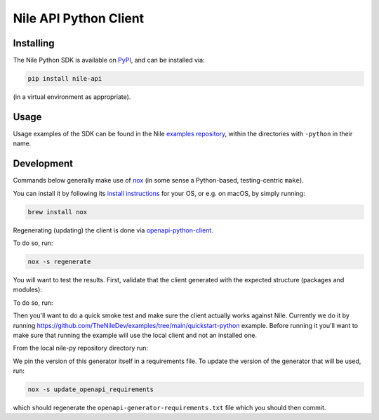 ======================
Nile API Python Client
======================

Installing
----------

The Nile Python SDK is available on `PyPI <https://pypi.org/project/nile-api/>`_, and can be installed via:

.. code-block:: sh

    pip install nile-api

(in a virtual environment as appropriate).

Usage
-----

Usage examples of the SDK can be found in the Nile `examples repository <https://github.com/TheNileDev/examples/>`_, within the directories with ``-python`` in their name.

Development
-----------

Commands below generally make use of `nox <https://nox.thea.codes/en/stable/index.html#>`_ (in some sense a Python-based, testing-centric ``make``).

You can install it by following its `install instructions <https://nox.thea.codes/en/stable/index.html#welcome-to-nox>`_ for your OS, or e.g. on macOS, by simply running:

.. code-block:: sh

    brew install nox

Regenerating (updating) the client is done via `openapi-python-client <https://github.com/openapi-generators/openapi-python-client>`_.

To do so, run:

.. code-block:: sh

    nox -s regenerate

You will want to test the results. First, validate that the client generated with the expected structure (packages and modules):

To do so, run:

.. code-block:: sh
    nox -s tests

Then you'll want to do a quick smoke test and make sure the client actually works against Nile. 
Currently we do it by running https://github.com/TheNileDev/examples/tree/main/quickstart-python example.
Before running it you'll want to make sure that running the example will use the local client and not an installed one. 

From the local nile-py repository directory run:

.. code-block:: sh
    export PYTHONPATH=`pwd`:$PYTHONPATH
    venv/bin/python -c "import nile_api; print(str(nile_api.__path__))"
    cd ../examples/quickstart-python
    ./venv/bin/python src/all.py

We pin the version of this generator itself in a requirements file.
To update the version of the generator that will be used, run:

.. code-block:: sh

    nox -s update_openapi_requirements

which should regenerate the ``openapi-generator-requirements.txt`` file which you should then commit.
